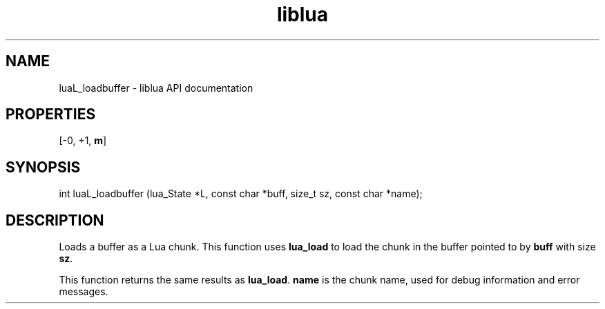 .TH "liblua" "3" "Jan 25, 2016" "5.1.5" "lua API documentation"
.SH NAME
luaL_loadbuffer - liblua API documentation

.SH PROPERTIES
[-0, +1, \fBm\fP]
.SH SYNOPSIS
int luaL_loadbuffer (lua_State *L, const char *buff, size_t sz, const char *name);

.SH DESCRIPTION

.sp
Loads a buffer as a Lua chunk.
This function uses \fBlua_load\fP to load the chunk in the
buffer pointed to by \fBbuff\fP with size \fBsz\fP.

.sp
This function returns the same results as \fBlua_load\fP.
\fBname\fP is the chunk name,
used for debug information and error messages.